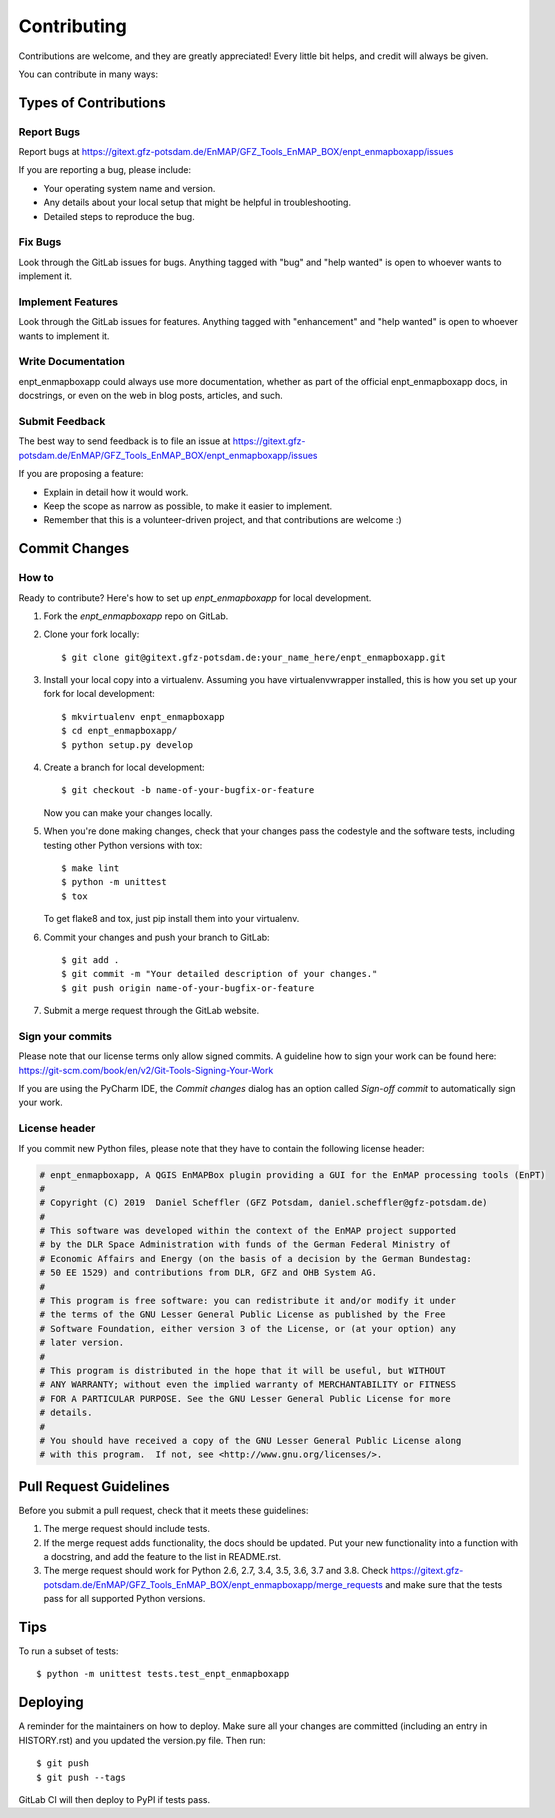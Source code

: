 .. highlight:: shell

============
Contributing
============

Contributions are welcome, and they are greatly appreciated! Every little bit
helps, and credit will always be given.

You can contribute in many ways:

Types of Contributions
----------------------

Report Bugs
~~~~~~~~~~~

Report bugs at https://gitext.gfz-potsdam.de/EnMAP/GFZ_Tools_EnMAP_BOX/enpt_enmapboxapp/issues

If you are reporting a bug, please include:

* Your operating system name and version.
* Any details about your local setup that might be helpful in troubleshooting.
* Detailed steps to reproduce the bug.

Fix Bugs
~~~~~~~~

Look through the GitLab issues for bugs. Anything tagged with "bug"
and "help wanted" is open to whoever wants to implement it.

Implement Features
~~~~~~~~~~~~~~~~~~

Look through the GitLab issues for features. Anything tagged with "enhancement"
and "help wanted" is open to whoever wants to implement it.

Write Documentation
~~~~~~~~~~~~~~~~~~~

enpt_enmapboxapp could always use more documentation, whether as part of the
official enpt_enmapboxapp docs, in docstrings, or even on the web in blog posts,
articles, and such.

Submit Feedback
~~~~~~~~~~~~~~~

The best way to send feedback is to file an issue at
https://gitext.gfz-potsdam.de/EnMAP/GFZ_Tools_EnMAP_BOX/enpt_enmapboxapp/issues

If you are proposing a feature:

* Explain in detail how it would work.
* Keep the scope as narrow as possible, to make it easier to implement.
* Remember that this is a volunteer-driven project, and that contributions
  are welcome :)

Commit Changes
--------------

How to
~~~~~~

Ready to contribute? Here's how to set up `enpt_enmapboxapp` for local development.

1. Fork the `enpt_enmapboxapp` repo on GitLab.
2. Clone your fork locally::

    $ git clone git@gitext.gfz-potsdam.de:your_name_here/enpt_enmapboxapp.git

3. Install your local copy into a virtualenv. Assuming you have virtualenvwrapper installed, this is how you set up your fork for local development::

    $ mkvirtualenv enpt_enmapboxapp
    $ cd enpt_enmapboxapp/
    $ python setup.py develop

4. Create a branch for local development::

    $ git checkout -b name-of-your-bugfix-or-feature

   Now you can make your changes locally.

5. When you're done making changes, check that your changes pass the codestyle and the software tests, including
   testing other Python versions with tox::

    $ make lint
    $ python -m unittest
    $ tox

   To get flake8 and tox, just pip install them into your virtualenv.

6. Commit your changes and push your branch to GitLab::

    $ git add .
    $ git commit -m "Your detailed description of your changes."
    $ git push origin name-of-your-bugfix-or-feature

7. Submit a merge request through the GitLab website.


Sign your commits
~~~~~~~~~~~~~~~~~

Please note that our license terms only allow signed commits.
A guideline how to sign your work can be found here: https://git-scm.com/book/en/v2/Git-Tools-Signing-Your-Work

If you are using the PyCharm IDE, the `Commit changes` dialog has an option called `Sign-off commit` to
automatically sign your work.


License header
~~~~~~~~~~~~~~

If you commit new Python files, please note that they have to contain the following license header:

.. code:: bash

    # enpt_enmapboxapp, A QGIS EnMAPBox plugin providing a GUI for the EnMAP processing tools (EnPT)
    #
    # Copyright (C) 2019  Daniel Scheffler (GFZ Potsdam, daniel.scheffler@gfz-potsdam.de)
    #
    # This software was developed within the context of the EnMAP project supported
    # by the DLR Space Administration with funds of the German Federal Ministry of
    # Economic Affairs and Energy (on the basis of a decision by the German Bundestag:
    # 50 EE 1529) and contributions from DLR, GFZ and OHB System AG.
    #
    # This program is free software: you can redistribute it and/or modify it under
    # the terms of the GNU Lesser General Public License as published by the Free
    # Software Foundation, either version 3 of the License, or (at your option) any
    # later version.
    #
    # This program is distributed in the hope that it will be useful, but WITHOUT
    # ANY WARRANTY; without even the implied warranty of MERCHANTABILITY or FITNESS
    # FOR A PARTICULAR PURPOSE. See the GNU Lesser General Public License for more
    # details.
    #
    # You should have received a copy of the GNU Lesser General Public License along
    # with this program.  If not, see <http://www.gnu.org/licenses/>.



Pull Request Guidelines
-----------------------

Before you submit a pull request, check that it meets these guidelines:

1. The merge request should include tests.
2. If the merge request adds functionality, the docs should be updated. Put
   your new functionality into a function with a docstring, and add the
   feature to the list in README.rst.
3. The merge request should work for Python 2.6, 2.7, 3.4, 3.5, 3.6, 3.7 and 3.8. Check
   https://gitext.gfz-potsdam.de/EnMAP/GFZ_Tools_EnMAP_BOX/enpt_enmapboxapp/merge_requests
   and make sure that the tests pass for all supported Python versions.

Tips
----

To run a subset of tests::


    $ python -m unittest tests.test_enpt_enmapboxapp

Deploying
---------

A reminder for the maintainers on how to deploy.
Make sure all your changes are committed (including an entry in HISTORY.rst) and you updated the version.py file.
Then run::

$ git push
$ git push --tags

GitLab CI will then deploy to PyPI if tests pass.
